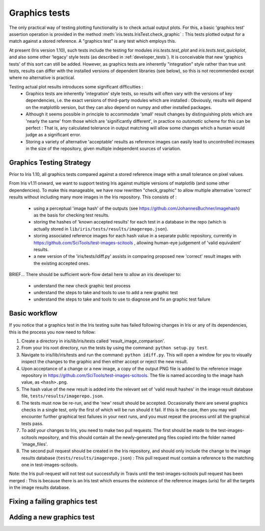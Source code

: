 .. _developer_graphics_tests:

Graphics tests
**************

The only practical way of testing plotting functionality is to check actual
output plots.
For this, a basic 'graphics test' assertion operation is provided in the method
:meth:`iris.tests.IrisTest.check_graphic` :  This tests plotted output for a
match against a stored reference.
A "graphics test" is any test which employs this.

At present (Iris version 1.10), such tests include the testing for modules
`iris.tests.test_plot` and `iris.tests.test_quickplot`, and also some other
'legacy' style tests (as described in :ref:`developer_tests`).
It is conceivable that new 'graphics tests' of this sort can still be added.
However, as graphics tests are inherently "integration" style rather than true
unit tests, results can differ with the installed versions of dependent
libraries (see below), so this is not recommended except where no alternative
is practical.

Testing actual plot results introduces some significant difficulties :
 * Graphics tests are inherently 'integration' style tests, so results will
   often vary with the versions of key dependencies, i.e. the exact versions of
   third-party modules which are installed :  Obviously, results will depend on
   the matplotlib version, but they can also depend on numpy and other
   installed packages.
 * Although it seems possible in principle to accommodate 'small' result changes
   by distinguishing plots which are 'nearly the same' from those which are
   'significantly different', in practice no *automatic* scheme for this can be
   perfect :  That is, any calculated tolerance in output matching will allow
   some changes which a human would judge as a significant error.
 * Storing a variety of alternative 'acceptable' results as reference images
   can easily lead to uncontrolled increases in the size of the repository,
   given multiple independent sources of variation.


Graphics Testing Strategy
=========================

Prior to Iris 1.10, all graphics tests compared against a stored reference
image with a small tolerance on pixel values.

From Iris v1.11 onward, we want to support testing Iris against multiple
versions of matplotlib (and some other dependencies).  
To make this manageable, we have now rewritten "check_graphic" to allow
multiple alternative 'correct' results without including many more images in
the Iris repository.  
This consists of :

 * using a perceptual 'image hash' of the outputs (see
   https://github.com/JohannesBuchner/imagehash) as the basis for checking
   test results.
 * storing the hashes of 'known accepted results' for each test in a
   database in the repo (which is actually stored in 
   ``lib/iris/tests/results/imagerepo.json``).
 * storing associated reference images for each hash value in a separate public
   repository, currently in https://github.com/SciTools/test-images-scitools ,
   allowing human-eye judgement of 'valid equivalent' results.
 * a new version of the 'iris/tests/idiff.py' assists in comparing proposed
   new 'correct' result images with the existing accepted ones.

BRIEF...
There should be sufficient work-flow detail here to allow an iris developer to:

 * understand the new check graphic test process
 * understand the steps to take and tools to use to add a new graphic test
 * understand the steps to take and tools to use to diagnose and fix an graphic test failure


Basic workflow
==============

If you notice that a graphics test in the Iris testing suite has failed
following changes in Iris or any of its dependencies, this is the process
you now need to follow:

#. Create a directory in iris/lib/iris/tests called 'result_image_comparison'.
#. From your Iris root directory, run the tests by using the command: 
   ``python setup.py test``.
#. Navigate to iris/lib/iris/tests and run the command: ``python idiff.py``.
   This will open a window for you to visually inspect the changes to the
   graphic and then either accept or reject the new result.
#. Upon acceptance of a change or a new image, a copy of the output PNG file
   is added to the reference image repository in
   https://github.com/SciTools/test-images-scitools.  The file is named
   according to the image hash value, as ``<hash>.png``.
#. The hash value of the new result is added into the relevant set of 'valid
   result hashes' in the image result database file,
   ``tests/results/imagerepo.json``.
#. The tests must now be re-run, and the 'new' result should be accepted.
   Occasionally there are several graphics checks in a single test, only the
   first of which will be run should it fail.  If this is the case, then you
   may well encounter further graphical test failures in your next runs, and
   you must repeat the process until all the graphical tests pass.
#. To add your changes to Iris, you need to make two pull requests.  The first
   should be made to the test-images-scitools repository, and this should
   contain all the newly-generated png files copied into the folder named
   'image_files'.
#. The second pull request should be created in the Iris repository, and should
   only include the change to the image results database
   (``tests/results/imagerepo.json``) :
   This pull request must contain a reference to the matching one in
   test-images-scitools.

Note: the Iris pull-request will not test out successfully in Travis until the
test-images-scitools pull request has been merged :  This is because there is
an Iris test which ensures the existence of the reference images (uris) for all
the targets in the image results database.


Fixing a failing graphics test
==============================


Adding a new graphics test
==========================
